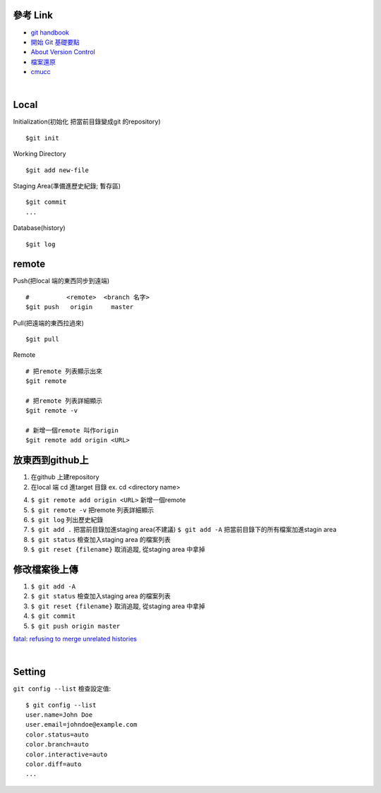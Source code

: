 ==========
參考 Link
==========

- `git handbook <https://shainer.gitbooks.io/git-handbook/content/some_basic_definitions.html>`_
- `開始 Git 基礎要點 <https://git-scm.com/book/zh-tw/v1/開始-Git-基礎要點>`_
- `About Version Control <https://git-scm.com/book/en/v2/Getting-Started-About-Version-Control>`_
- `檔案還原 <https://zlargon.gitbooks.io/git-tutorial/content/file/recover.html>`_
- `cmucc <http://club.cc.cmu.edu/talks/fall15/power-git.html>`_


|

=============
    Local
=============

Initialization(初始化 把當前目錄變成git 的repository) ::
	
	$git init


Working Directory ::
	
	$git add new-file


Staging Area(準備進歷史紀錄; 暫存區) ::

	$git commit
	...


Database(history) ::
	
	$git log


==============
    remote
==============
Push(把local 端的東西同步到遠端) ::

	#          <remote>  <branch 名字>
	$git push   origin     master


Pull(把遠端的東西拉過來) ::
	
	$git pull


Remote ::
	
	# 把remote 列表顯示出來
	$git remote
	
	# 把remote 列表詳細顯示
	$git remote -v

	# 新增一個remote 叫作origin
	$git remote add origin <URL>


==========================
    放東西到github上 
==========================
1. 在github 上建repository

2. 在local 端 cd 進target 目錄 ex. cd <directory name>

4. ``$ git remote add origin <URL>`` 新增一個remote

5. ``$ git remote -v``  把remote 列表詳細顯示

6. ``$ git log`` 列出歷史紀錄

7. ``$ git add .`` 把當前目錄加進staging area(不建議)
   ``$ git add -A`` 把當前目錄下的所有檔案加進stagin area

8. ``$ git status`` 檢查加入staging area 的檔案列表

9. ``$ git reset {filename}`` 取消追蹤, 從staging area 中拿掉

=======================
    修改檔案後上傳
=======================
1. ``$ git add -A``

2. ``$ git status`` 檢查加入staging area 的檔案列表

3. ``$ git reset {filename}`` 取消追蹤, 從staging area 中拿掉

4. ``$ git commit``

5. ``$ git push origin master``



`fatal: refusing to merge unrelated histories <https://github.com/doggy8088/Learn-Git-in-30-days/issues/31>`_


|

=============
    Setting
=============

``git config --list`` 檢查設定值::

	$ git config --list
	user.name=John Doe
	user.email=johndoe@example.com
	color.status=auto
	color.branch=auto
	color.interactive=auto
	color.diff=auto
	...





